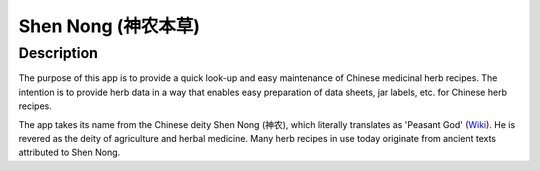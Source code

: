 ====================
Shen Nong (神农本草)
====================

Description
-----------

The purpose of this app is to provide a quick look-up and easy maintenance of
Chinese medicinal herb recipes. The intention is to provide herb data in a way
that enables easy preparation of data sheets, jar labels, etc. for Chinese herb
recipes.

The app takes its name from the Chinese deity Shen Nong (神农), which literally
translates as 'Peasant God' (`Wiki <https://en.wikipedia.org/wiki/Shennong>`_).
He is revered as the deity of agriculture and herbal medicine. Many herb recipes
in use today originate from ancient texts attributed to Shen Nong.
